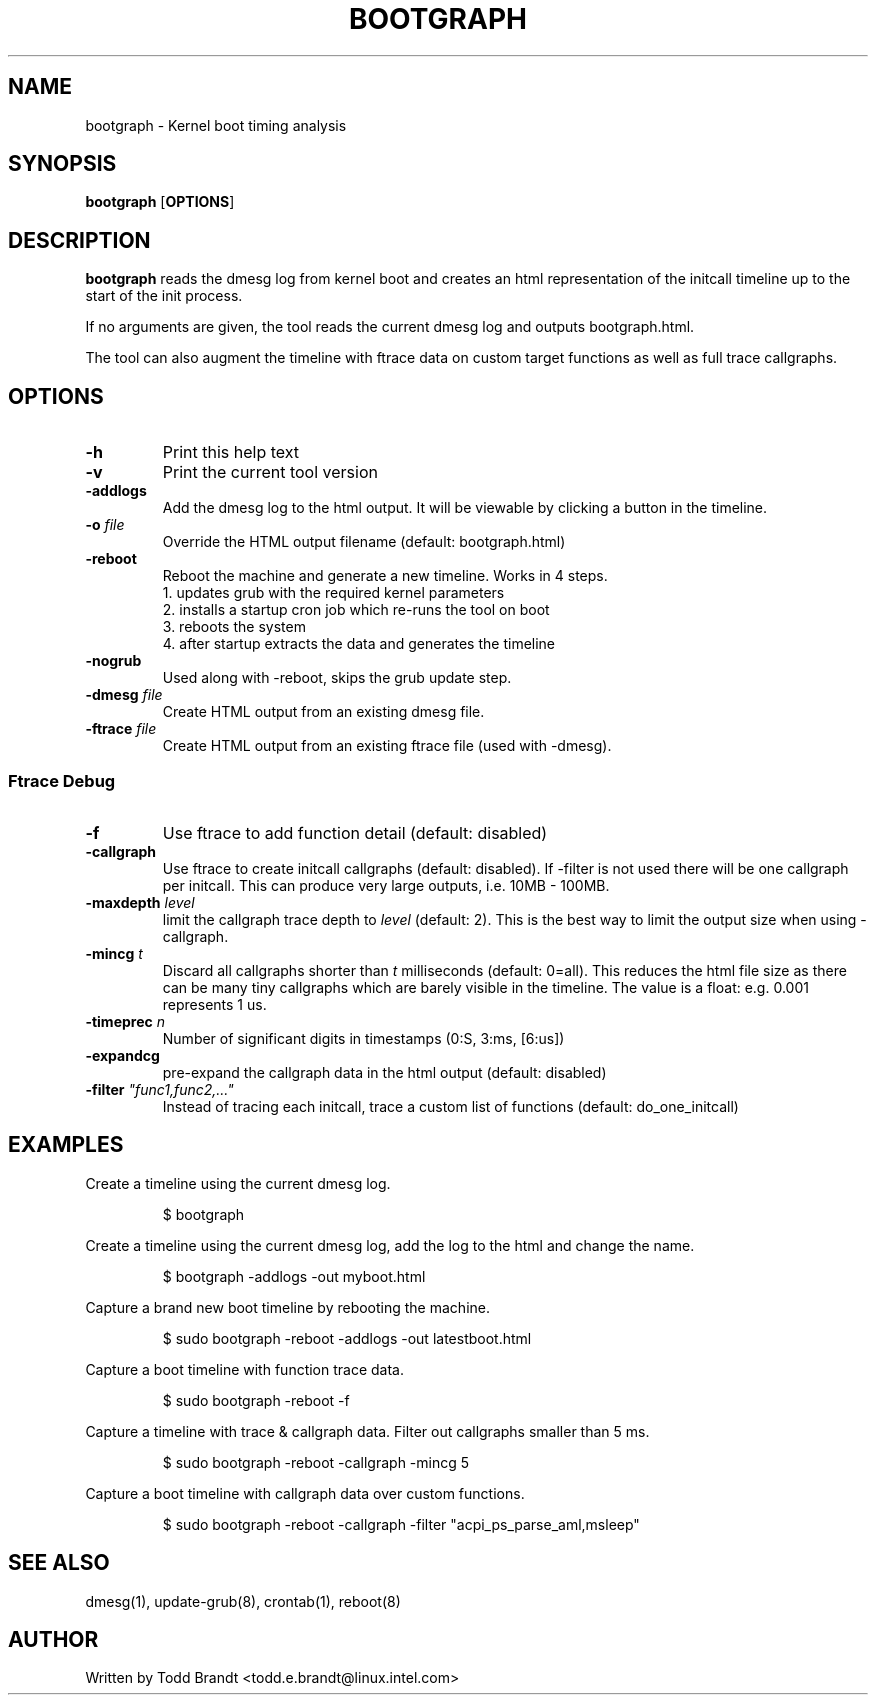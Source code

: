 .TH BOOTGRAPH 8
.SH NAME
bootgraph \- Kernel boot timing analysis
.SH SYNOPSIS
.ft B
.B bootgraph
.RB [ OPTIONS ]
.SH DESCRIPTION
\fBbootgraph \fP reads the dmesg log from kernel boot and
creates an html representation of the initcall timeline up to the start
of the init process.
.PP
If no arguments are given, the tool reads the current dmesg log and
outputs bootgraph.html.
.PP
The tool can also augment the timeline with ftrace data on custom target
functions as well as full trace callgraphs.
.SH OPTIONS
.TP
\fB-h\fR
Print this help text
.TP
\fB-v\fR
Print the current tool version
.TP
\fB-addlogs\fR
Add the dmesg log to the html output. It will be viewable by
clicking a button in the timeline.
.TP
\fB-o \fIfile\fR
Override the HTML output filename (default: bootgraph.html)
.TP
\fB-reboot\fR
Reboot the machine and generate a new timeline. Works in 4 steps.
  1. updates grub with the required kernel parameters
  2. installs a startup cron job which re-runs the tool on boot
  3. reboots the system
  4. after startup extracts the data and generates the timeline
.TP
\fB-nogrub\fR
Used along with -reboot, skips the grub update step. 
.TP
\fB-dmesg \fIfile\fR
Create HTML output from an existing dmesg file.
.TP
\fB-ftrace \fIfile\fR
Create HTML output from an existing ftrace file (used with -dmesg).
.SS "Ftrace Debug"
.TP
\fB-f\fR
Use ftrace to add function detail (default: disabled)
.TP
\fB-callgraph\fR
Use ftrace to create initcall callgraphs (default: disabled). If -filter
is not used there will be one callgraph per initcall. This can produce
very large outputs, i.e. 10MB - 100MB.
.TP
\fB-maxdepth \fIlevel\fR
limit the callgraph trace depth to \fIlevel\fR (default: 2). This is
the best way to limit the output size when using -callgraph.
.TP
\fB-mincg \fIt\fR
Discard all callgraphs shorter than \fIt\fR milliseconds (default: 0=all).
This reduces the html file size as there can be many tiny callgraphs
which are barely visible in the timeline.
The value is a float: e.g. 0.001 represents 1 us.
.TP
\fB-timeprec \fIn\fR
Number of significant digits in timestamps (0:S, 3:ms, [6:us])
.TP
\fB-expandcg\fR
pre-expand the callgraph data in the html output (default: disabled)
.TP
\fB-filter \fI"func1,func2,..."\fR
Instead of tracing each initcall, trace a custom list of functions (default: do_one_initcall)

.SH EXAMPLES
Create a timeline using the current dmesg log.
.IP
\f(CW$ bootgraph\fR
.PP
Create a timeline using the current dmesg log, add the log to the html and change the name.
.IP
\f(CW$ bootgraph -addlogs -out myboot.html\fR
.PP
Capture a brand new boot timeline by rebooting the machine.
.IP
\f(CW$ sudo bootgraph -reboot -addlogs -out latestboot.html\fR
.PP
Capture a boot timeline with function trace data.
.IP
\f(CW$ sudo bootgraph -reboot -f\fR
.PP
Capture a timeline with trace & callgraph data. Filter out callgraphs smaller than 5 ms.
.IP
\f(CW$ sudo bootgraph -reboot -callgraph -mincg 5\fR
.PP
Capture a boot timeline with callgraph data over custom functions.
.IP
\f(CW$ sudo bootgraph -reboot -callgraph -filter "acpi_ps_parse_aml,msleep"\fR

.SH "SEE ALSO"
dmesg(1), update-grub(8), crontab(1), reboot(8)
.PP
.SH AUTHOR
.nf
Written by Todd Brandt <todd.e.brandt@linux.intel.com>
